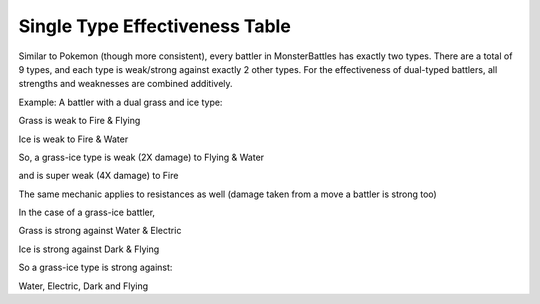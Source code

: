 Single Type Effectiveness Table
===========================================
.. image: ../images/type-effectiveness.png
    :alt: A chart showing the effectiveness of different battler types


Similar to Pokemon (though more consistent), every battler in MonsterBattles has exactly two types.
There are a total of 9 types, and each type is weak/strong against exactly 2 other types.
For the effectiveness of dual-typed battlers, all strengths and weaknesses are combined additively.

Example: A battler with a dual grass and ice type:

Grass is weak to Fire & Flying

Ice is weak to Fire & Water

So, a grass-ice type is weak (2X damage) to Flying & Water

and is super weak (4X damage) to Fire

The same mechanic applies to resistances as well (damage taken from a move a battler is strong too)

In the case of a grass-ice battler,

Grass is strong against Water & Electric

Ice is strong against Dark & Flying

So a grass-ice type is strong against:

Water, Electric, Dark and Flying